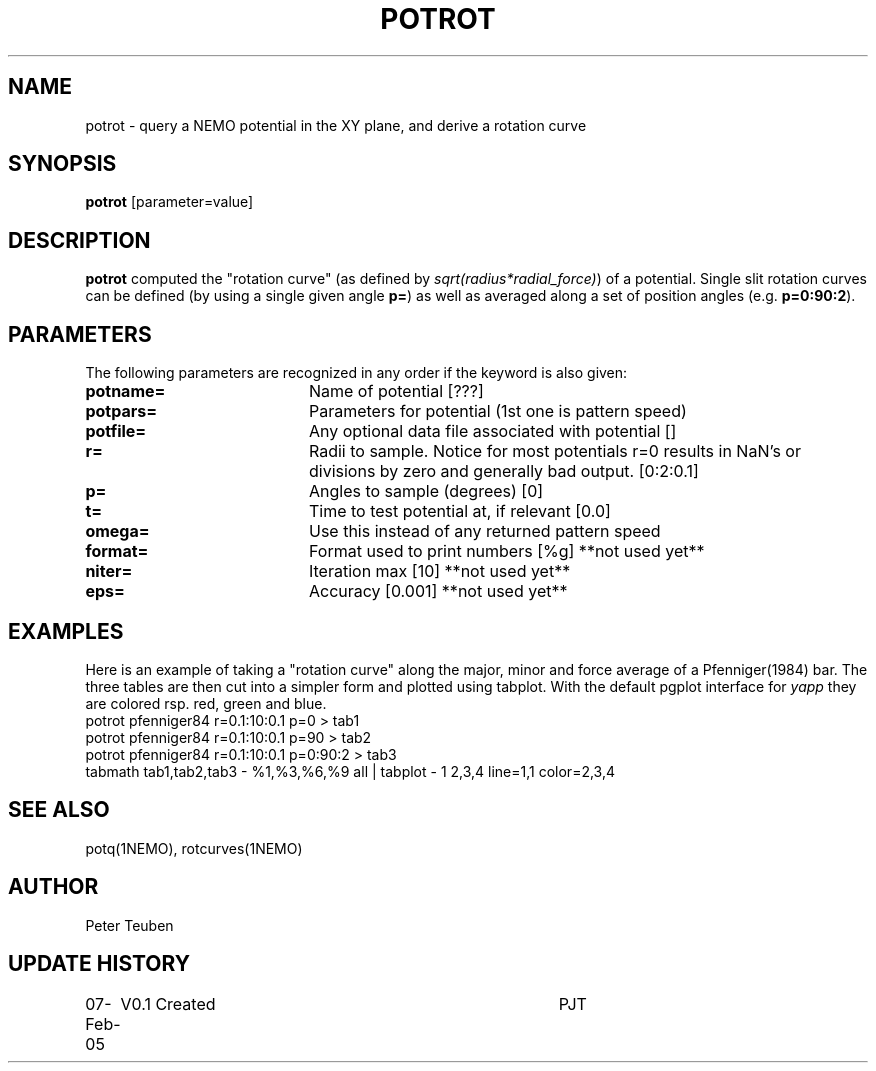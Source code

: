 .TH POTROT 1NEMO "07 February 2005"
.SH NAME
potrot \- query a NEMO potential in the XY plane, and derive a rotation curve 
.SH SYNOPSIS
\fBpotrot\fP [parameter=value]
.SH DESCRIPTION
\fBpotrot\fP computed the "rotation curve" (as defined by
\fIsqrt(radius*radial_force)\fP) of a potential. Single slit
rotation curves can be defined (by using a single given 
angle \fBp=\fP) as well as averaged along a set of position
angles (e.g. \fBp=0:90:2\fP).
.SH PARAMETERS
The following parameters are recognized in any order if the keyword
is also given:
.TP 20
\fBpotname=\fP
Name of potential [???]    
.TP
\fBpotpars=\fP
Parameters for potential (1st one is pattern speed)
.TP
\fBpotfile=\fP
Any optional data file associated with potential []
.TP
\fBr=\fP
Radii to sample. Notice for most potentials r=0 results in NaN's or 
divisions by zero and generally bad output.  [0:2:0.1]    
.TP
\fBp=\fP
Angles to sample (degrees) [0]   
.TP
\fBt=\fP
Time to test potential at, if relevant [0.0]
.TP
\fBomega=\fP
Use this instead of any returned pattern speed
.TP
\fBformat=\fP
Format used to print numbers [%g]  
**not used yet**
.TP
\fBniter=\fP
Iteration max [10]     
**not used yet**
.TP
\fBeps=\fP
Accuracy [0.001]      
**not used yet**
.SH EXAMPLES

Here is an example of taking a "rotation curve" along the major, minor and force average
of a Pfenniger(1984) bar. The three tables are then cut into a simpler form
and plotted using tabplot. With the default pgplot interface for 
\fIyapp\fP they are colored rsp. red, green and blue.
.nf
potrot pfenniger84 r=0.1:10:0.1 p=0      > tab1
potrot pfenniger84 r=0.1:10:0.1 p=90     > tab2
potrot pfenniger84 r=0.1:10:0.1 p=0:90:2 > tab3
tabmath tab1,tab2,tab3 - %1,%3,%6,%9 all | tabplot - 1 2,3,4 line=1,1 color=2,3,4
.fi
.SH SEE ALSO
potq(1NEMO), rotcurves(1NEMO)
.SH AUTHOR
Peter Teuben
.SH UPDATE HISTORY
.nf
.ta +1.0i +4.0i
07-Feb-05	V0.1 Created	PJT
.fi
